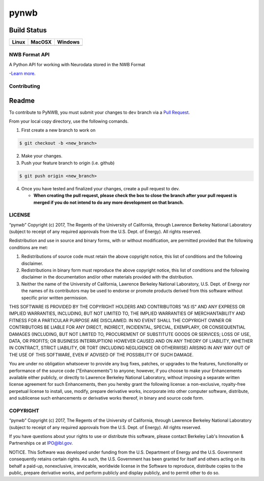 ===============================
pynwb
===============================


.. image:: https://codecov.io/gh/NeurodataWithoutBorders/pynwb/branch/dev/graph/badge.svg
    :target: https://codecov.io/gh/NeurodataWithoutBorders/pynwb


Build Status
------------

.. table::

+-----------------------------------------------------------------------------------------+-----------------------------------------------------------------------------------------+---------------------------------------------------------------------------------------+
| Linux                                                                                   | MacOSX                                                                                  | Windows                                                                               |
+=========================================================================================+=========================================================================================+=======================================================================================+
| .. image:: https://circleci.com/gh/NeurodataWithoutBorders/pynwb.svg?style=shield       | .. image:: https://travis-ci.org/NeurodataWithoutBorders/pynwb.svg?branch=dev           | .. image:: https://ci.appveyor.com/api/projects/status/9y808ua44yldy5n3?svg=true      |
|     :target: https://circleci.com/gh/NeurodataWithoutBorders/pynwb                      |     :target: https://travis-ci.org/NeurodataWithoutBorders/pynwb                        |     :target: https://ci.appveyor.com/project/NeurodataWithoutBorders/pynwb            |
+-----------------------------------------------------------------------------------------+-----------------------------------------------------------------------------------------+---------------------------------------------------------------------------------------+

NWB Format API
========================

A Python API for working with Neurodata stored in the NWB Format

-`Learn more <http://www.nwb.org/>`_.

Contributing
=======================
Readme
------------
To contribute to PyNWB, you must submit your changes to ``dev`` branch via a `Pull Request <https://help.github.com/articles/creating-a-pull-request>`_.

From your local copy directory, use the following comands.

1) First create a new branch to work on

.. code-block:: bash

    $ git checkout -b <new_branch>

2) Make your changes.

3) Push your feature branch to origin (i.e. github)

.. code-block:: bash

    $ git push origin <new_branch>

4) Once you have tested and finalized your changes, create a pull request to dev.

   - **When creating the pull request, please check the box to close the branch after your pull request is merged if you do not intend to do any more development on that branch.**


LICENSE
=======================

“pynwb” Copyright (c) 2017, The Regents of the University of California, through Lawrence Berkeley National Laboratory (subject to receipt of any required approvals from the U.S. Dept. of Energy).  All rights reserved.

Redistribution and use in source and binary forms, with or without modification, are permitted provided that the following conditions are met:

(1) Redistributions of source code must retain the above copyright notice, this list of conditions and the following disclaimer.

(2) Redistributions in binary form must reproduce the above copyright notice, this list of conditions and the following disclaimer in the documentation and/or other materials provided with the distribution.

(3) Neither the name of the University of California, Lawrence Berkeley National Laboratory, U.S. Dept. of Energy nor the names of its contributors may be used to endorse or promote products derived from this software without specific prior written permission.

THIS SOFTWARE IS PROVIDED BY THE COPYRIGHT HOLDERS AND CONTRIBUTORS "AS IS" AND ANY EXPRESS OR IMPLIED WARRANTIES, INCLUDING, BUT NOT LIMITED TO, THE IMPLIED WARRANTIES OF MERCHANTABILITY AND FITNESS FOR A PARTICULAR PURPOSE ARE DISCLAIMED. IN NO EVENT SHALL THE COPYRIGHT OWNER OR CONTRIBUTORS BE LIABLE FOR ANY DIRECT, INDIRECT, INCIDENTAL, SPECIAL, EXEMPLARY, OR CONSEQUENTIAL DAMAGES (INCLUDING, BUT NOT LIMITED TO, PROCUREMENT OF SUBSTITUTE GOODS OR SERVICES; LOSS OF USE, DATA, OR PROFITS; OR BUSINESS INTERRUPTION) HOWEVER CAUSED AND ON ANY THEORY OF LIABILITY, WHETHER IN CONTRACT, STRICT LIABILITY, OR TORT (INCLUDING NEGLIGENCE OR OTHERWISE) ARISING IN ANY WAY OUT OF THE USE OF THIS SOFTWARE, EVEN IF ADVISED OF THE POSSIBILITY OF SUCH DAMAGE.

You are under no obligation whatsoever to provide any bug fixes, patches, or upgrades to the features, functionality or performance of the source code ("Enhancements") to anyone; however, if you choose to make your Enhancements available either publicly, or directly to Lawrence Berkeley National Laboratory, without imposing a separate written license agreement for such Enhancements, then you hereby grant the following license: a  non-exclusive, royalty-free perpetual license to install, use, modify, prepare derivative works, incorporate into other computer software, distribute, and sublicense such enhancements or derivative works thereof, in binary and source code form.

COPYRIGHT
=======================

“pynwb” Copyright (c) 2017, The Regents of the University of California, through Lawrence Berkeley National Laboratory (subject to receipt of any required approvals from the U.S. Dept. of Energy).  All rights reserved.

If you have questions about your rights to use or distribute this software, please contact Berkeley Lab's Innovation & Partnerships ce at  IPO@lbl.gov.

NOTICE.  This Software was developed under funding from the U.S. Department of Energy and the U.S. Government consequently retains certain rights. As such, the U.S. Government has been granted for itself and others acting on its behalf a paid-up, nonexclusive, irrevocable, worldwide license in the Software to reproduce, distribute copies to the public, prepare derivative works, and perform publicly and display publicly, and to permit other to do so.

